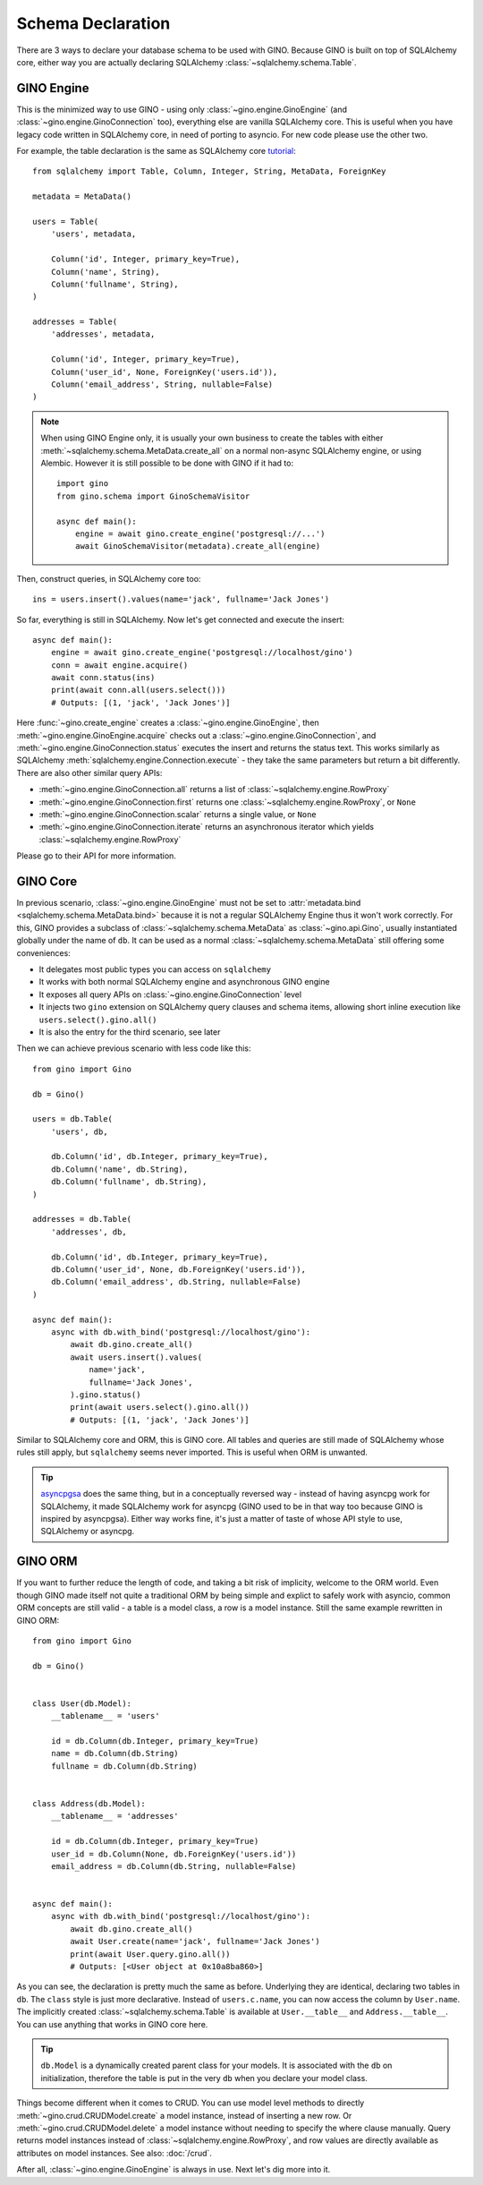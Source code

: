 ==================
Schema Declaration
==================

There are 3 ways to declare your database schema to be used with GINO. Because
GINO is built on top of SQLAlchemy core, either way you are actually declaring
SQLAlchemy :class:`~sqlalchemy.schema.Table`.


GINO Engine
-----------

This is the minimized way to use GINO - using only
:class:`~gino.engine.GinoEngine` (and :class:`~gino.engine.GinoConnection`
too), everything else are vanilla SQLAlchemy core. This is useful when you have
legacy code written in SQLAlchemy core, in need of porting to asyncio. For new
code please use the other two.

For example, the table declaration is the same as SQLAlchemy core `tutorial
<https://docs.sqlalchemy.org/en/latest/core/tutorial.html>`_::

    from sqlalchemy import Table, Column, Integer, String, MetaData, ForeignKey

    metadata = MetaData()

    users = Table(
        'users', metadata,

        Column('id', Integer, primary_key=True),
        Column('name', String),
        Column('fullname', String),
    )

    addresses = Table(
        'addresses', metadata,

        Column('id', Integer, primary_key=True),
        Column('user_id', None, ForeignKey('users.id')),
        Column('email_address', String, nullable=False)
    )

.. note::

    When using GINO Engine only, it is usually your own business to create the
    tables with either :meth:`~sqlalchemy.schema.MetaData.create_all` on a
    normal non-async SQLAlchemy engine, or using Alembic. However it is still
    possible to be done with GINO if it had to::

        import gino
        from gino.schema import GinoSchemaVisitor

        async def main():
            engine = await gino.create_engine('postgresql://...')
            await GinoSchemaVisitor(metadata).create_all(engine)

Then, construct queries, in SQLAlchemy core too::

    ins = users.insert().values(name='jack', fullname='Jack Jones')

So far, everything is still in SQLAlchemy. Now let's get connected and execute
the insert::

    async def main():
        engine = await gino.create_engine('postgresql://localhost/gino')
        conn = await engine.acquire()
        await conn.status(ins)
        print(await conn.all(users.select()))
        # Outputs: [(1, 'jack', 'Jack Jones')]

Here :func:`~gino.create_engine` creates a :class:`~gino.engine.GinoEngine`,
then :meth:`~gino.engine.GinoEngine.acquire` checks out a
:class:`~gino.engine.GinoConnection`, and
:meth:`~gino.engine.GinoConnection.status` executes the insert and returns the
status text. This works similarly as SQLAlchemy
:meth:`sqlalchemy.engine.Connection.execute` - they take the same parameters
but return a bit differently. There are also other similar query APIs:

* :meth:`~gino.engine.GinoConnection.all` returns a list of
  :class:`~sqlalchemy.engine.RowProxy`
* :meth:`~gino.engine.GinoConnection.first` returns one
  :class:`~sqlalchemy.engine.RowProxy`, or ``None``
* :meth:`~gino.engine.GinoConnection.scalar` returns a single value, or
  ``None``
* :meth:`~gino.engine.GinoConnection.iterate` returns an asynchronous iterator
  which yields :class:`~sqlalchemy.engine.RowProxy`

Please go to their API for more information.


GINO Core
---------

In previous scenario, :class:`~gino.engine.GinoEngine` must not be set to
:attr:`metadata.bind <sqlalchemy.schema.MetaData.bind>` because it is not a
regular SQLAlchemy Engine thus it won't work correctly. For this, GINO provides
a subclass of :class:`~sqlalchemy.schema.MetaData` as :class:`~gino.api.Gino`,
usually instantiated globally under the name of ``db``. It can be used as a
normal :class:`~sqlalchemy.schema.MetaData` still offering some conveniences:

* It delegates most public types you can access on ``sqlalchemy``
* It works with both normal SQLAlchemy engine and asynchronous GINO engine
* It exposes all query APIs on :class:`~gino.engine.GinoConnection` level
* It injects two ``gino`` extension on SQLAlchemy query clauses and schema
  items, allowing short inline execution like ``users.select().gino.all()``
* It is also the entry for the third scenario, see later

Then we can achieve previous scenario with less code like this::

    from gino import Gino

    db = Gino()

    users = db.Table(
        'users', db,

        db.Column('id', db.Integer, primary_key=True),
        db.Column('name', db.String),
        db.Column('fullname', db.String),
    )

    addresses = db.Table(
        'addresses', db,

        db.Column('id', db.Integer, primary_key=True),
        db.Column('user_id', None, db.ForeignKey('users.id')),
        db.Column('email_address', db.String, nullable=False)
    )

    async def main():
        async with db.with_bind('postgresql://localhost/gino'):
            await db.gino.create_all()
            await users.insert().values(
                name='jack',
                fullname='Jack Jones',
            ).gino.status()
            print(await users.select().gino.all())
            # Outputs: [(1, 'jack', 'Jack Jones')]

Similar to SQLAlchemy core and ORM, this is GINO core. All tables and queries
are still made of SQLAlchemy whose rules still apply, but ``sqlalchemy`` seems
never imported. This is useful when ORM is unwanted.

.. tip::

    `asyncpgsa <https://github.com/CanopyTax/asyncpgsa/>`_ does the same thing,
    but in a conceptually reversed way - instead of having asyncpg work for
    SQLAlchemy, it made SQLAlchemy work for asyncpg (GINO used to be in that
    way too because GINO is inspired by asyncpgsa). Either way works fine, it's
    just a matter of taste of whose API style to use, SQLAlchemy or asyncpg.


GINO ORM
--------

If you want to further reduce the length of code, and taking a bit risk of
implicity, welcome to the ORM world. Even though GINO made itself not quite a
traditional ORM by being simple and explict to safely work with asyncio, common
ORM concepts are still valid - a table is a model class, a row is a model
instance. Still the same example rewritten in GINO ORM::

    from gino import Gino

    db = Gino()


    class User(db.Model):
        __tablename__ = 'users'

        id = db.Column(db.Integer, primary_key=True)
        name = db.Column(db.String)
        fullname = db.Column(db.String)


    class Address(db.Model):
        __tablename__ = 'addresses'

        id = db.Column(db.Integer, primary_key=True)
        user_id = db.Column(None, db.ForeignKey('users.id'))
        email_address = db.Column(db.String, nullable=False)


    async def main():
        async with db.with_bind('postgresql://localhost/gino'):
            await db.gino.create_all()
            await User.create(name='jack', fullname='Jack Jones')
            print(await User.query.gino.all())
            # Outputs: [<User object at 0x10a8ba860>]

As you can see, the declaration is pretty much the same as before. Underlying
they are identical, declaring two tables in ``db``. The ``class`` style is just
more declarative. Instead of ``users.c.name``, you can now access the column by
``User.name``. The implicitly created :class:`~sqlalchemy.schema.Table` is
available at ``User.__table__`` and ``Address.__table__``. You can use anything
that works in GINO core here.

.. tip::

    ``db.Model`` is a dynamically created parent class for your models. It is
    associated with the ``db`` on initialization, therefore the table is put in
    the very ``db`` when you declare your model class.

Things become different when it comes to CRUD. You can use model level methods
to directly :meth:`~gino.crud.CRUDModel.create` a model instance, instead of
inserting a new row. Or :meth:`~gino.crud.CRUDModel.delete` a model instance
without needing to specify the where clause manually. Query returns model
instances instead of :class:`~sqlalchemy.engine.RowProxy`, and row values are
directly available as attributes on model instances. See also: :doc:`/crud`.

After all, :class:`~gino.engine.GinoEngine` is always in use. Next let's dig
more into it.
